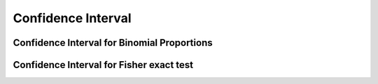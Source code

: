 .. _ci:

Confidence Interval
==============================================

.. function:: ci(test::HypothesisTest, alpha=0.05; tail=:both)

    Compute a confidence interval C with coverage 1-``alpha``.

    If ``tail`` is ``:both`` (default), then a two-sided confidence
    interval is returned. If ``tail`` is ``:left`` or
    ``:right``, then a one-sided confidence interval is returned

    .. note::
      Most of the implemented confidence intervals are *strongly consistent*, that is, the
      confidence interval with coverage 1-``alpha`` does not contain the test statistic
      under :math:`h_0` if and only if the corresponding test rejects the null hypothesis
      :math:`h_0: \theta=\theta_0`:

      .. math::
        C (x, 1 − \alpha) = \{\theta : p_\theta (x) > \alpha\},

      where :math:`p_\theta` is the :ref:`p-value<pvalue>` of the corresponding test.


.. _ci_binomial:

Confidence Interval for Binomial Proportions
----------------------------------------------

.. function:: ci(test::BinomialTest, alpha=0.05; tail=:both, method=:clopper_pearson)

   Compute a confidence interval with coverage 1-``alpha`` for a binomial proportion 
   using one of the following methods. Possible values for ``method`` are:

   - Clopper-Pearson interval ``:clopper_pearson`` (default): This interval is based on the binomial 
     distribution. The empirical coverage is never less than the nominal coverage of 
     1-``alpha``; it is usually too conservative.
   - Wald interval ``:wald`` (normal approximation interval): This interval relies on 
     the standard approximation of the actual binomial distribution by a normal distribution. 
     Coverage can be erratically poor for success probabilities close to zero or one. 
   - Wilson score interval ``:wilson``: This interval relies on a normal approximation. 
     In contrast to ``:wald`` the standard deviation is not approximated by an empirical
     estimate resulting in good empirical coverages even for small numbers of draws and 
     extreme success probabilities.
   - Jeffreys interval ``:jeffrey``: Bayesian confidence interval obtained by using a
     non-informative Jeffreys prior. The interval is very similar to the Wilson interval. 
   - Agresti Coull interval ``:agresti_coull``: Simplified version of the Wilson interval;
     they are centered around the same value. The Agresti Coull interval has higher or 
     equal coverage.

   References:

   - Brown, L.D., Cai, T.T., and DasGupta, A. Interval estimation for a binomial proportion. 
     Statistical Science, 16(2):101–117, 2001. 

.. _ci_fisher:

Confidence Interval for Fisher exact test
----------------------------------------------

.. function:: ci(x::FisherExactTest, alpha::Float64=0.05; tail=:both, method=:central)

   Compute a confidence interval with coverage 1-``alpha`` by inverting the ``:central`` p-value.

   References:

   - Gibbons, J.D, Pratt, J.W. P-values: Interpretation and Methodology
     American Statistican, 29(1):20-25, 1975.
   - Fay, M.P. Supplementary material to Confidence intervals that match Fisher’s exact or Blaker’s exact tests.
     Biostatistics, 0(0):1-13, 2009.
